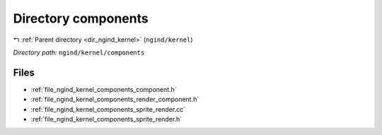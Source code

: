 .. _dir_ngind_kernel_components:


Directory components
====================


|exhale_lsh| :ref:`Parent directory <dir_ngind_kernel>` (``ngind/kernel``)

.. |exhale_lsh| unicode:: U+021B0 .. UPWARDS ARROW WITH TIP LEFTWARDS

*Directory path:* ``ngind/kernel/components``


Files
-----

- :ref:`file_ngind_kernel_components_component.h`
- :ref:`file_ngind_kernel_components_render_component.h`
- :ref:`file_ngind_kernel_components_sprite_render.cc`
- :ref:`file_ngind_kernel_components_sprite_render.h`


